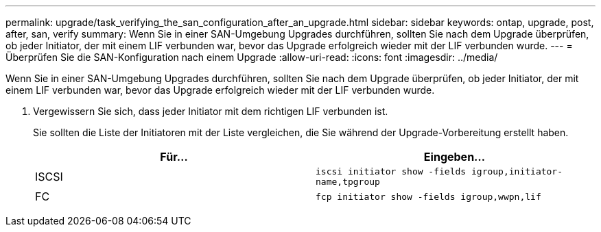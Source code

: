 ---
permalink: upgrade/task_verifying_the_san_configuration_after_an_upgrade.html 
sidebar: sidebar 
keywords: ontap, upgrade, post, after, san, verify 
summary: Wenn Sie in einer SAN-Umgebung Upgrades durchführen, sollten Sie nach dem Upgrade überprüfen, ob jeder Initiator, der mit einem LIF verbunden war, bevor das Upgrade erfolgreich wieder mit der LIF verbunden wurde. 
---
= Überprüfen Sie die SAN-Konfiguration nach einem Upgrade
:allow-uri-read: 
:icons: font
:imagesdir: ../media/


[role="lead"]
Wenn Sie in einer SAN-Umgebung Upgrades durchführen, sollten Sie nach dem Upgrade überprüfen, ob jeder Initiator, der mit einem LIF verbunden war, bevor das Upgrade erfolgreich wieder mit der LIF verbunden wurde.

. Vergewissern Sie sich, dass jeder Initiator mit dem richtigen LIF verbunden ist.
+
Sie sollten die Liste der Initiatoren mit der Liste vergleichen, die Sie während der Upgrade-Vorbereitung erstellt haben.

+
[cols="2*"]
|===
| Für... | Eingeben... 


 a| 
ISCSI
 a| 
`iscsi initiator show -fields igroup,initiator-name,tpgroup`



 a| 
FC
 a| 
`fcp initiator show -fields igroup,wwpn,lif`

|===

